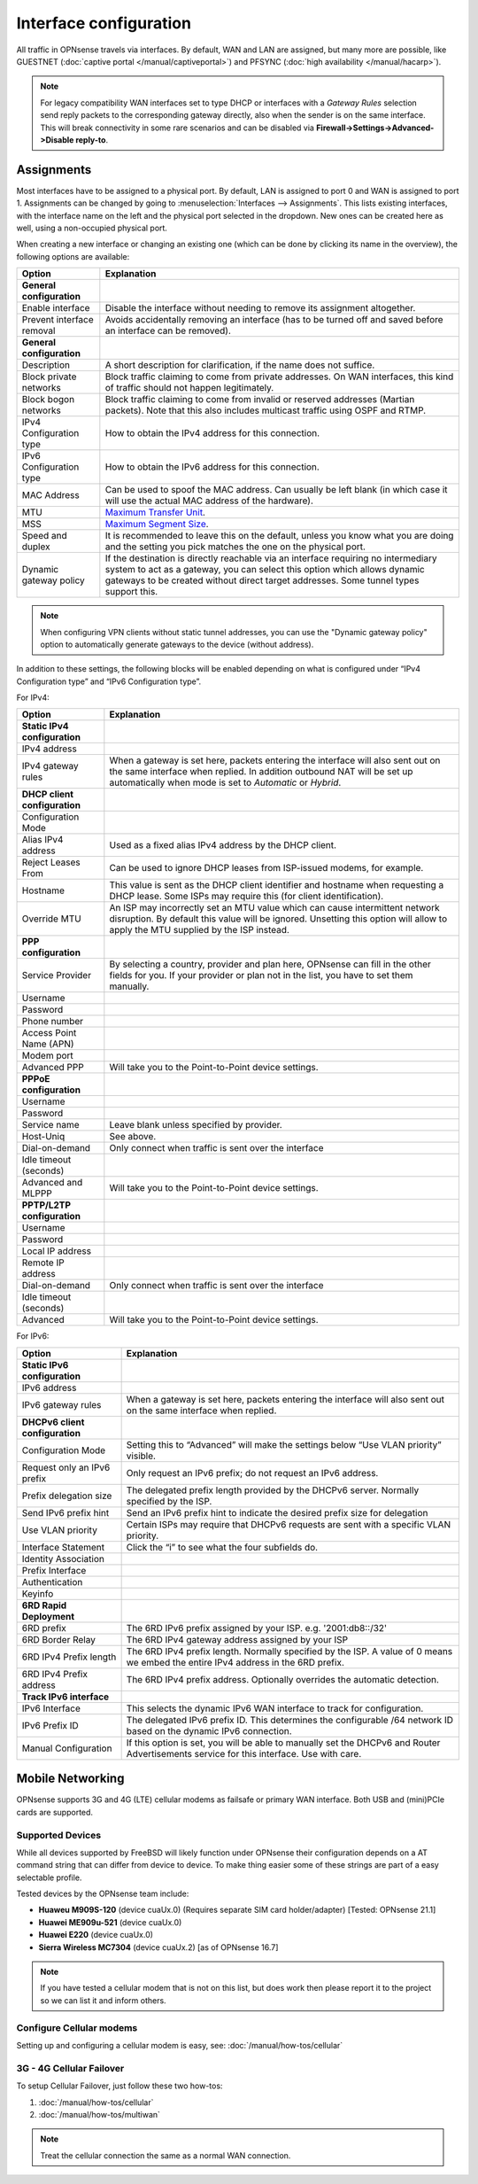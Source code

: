 =========================
Interface configuration
=========================

All traffic in OPNsense travels via interfaces. By default, WAN and LAN are assigned, but many more are possible, like
GUESTNET (:doc:`captive portal </manual/captiveportal>`) and PFSYNC (:doc:`high availability </manual/hacarp>`).

.. Note::
    For legacy compatibility WAN interfaces set to type DHCP or interfaces with a *Gateway Rules* selection
    send reply packets to the corresponding gateway directly, also when the sender is on the same interface.
    This will break connectivity in some rare scenarios and can be disabled via
    **Firewall->Settings->Advanced->Disable reply-to**.

-----------------------------
Assignments
-----------------------------

Most interfaces have to be assigned to a physical port. By default, LAN is assigned to port 0 and WAN is assigned to
port 1. Assignments can be changed by going to :menuselection:`Interfaces --> Assignments`. This lists existing
interfaces, with the interface name on the left and the physical port selected in the dropdown. New ones can be
created here as well, using a non-occupied physical port.

When creating a new interface or changing an existing one (which can be done by clicking its name in the overview),
the following options are available:

=========================== ============================================================================================================================================================
 Option                      Explanation
=========================== ============================================================================================================================================================
 **General configuration**
 Enable interface            Disable the interface without needing to remove its assignment altogether.
 Prevent interface removal   Avoids accidentally removing an interface (has to be turned off and saved before an interface can be removed).
 **General configuration**
 Description                 A short description for clarification, if the name does not suffice.
 Block private networks      Block traffic claiming to come from private addresses. On WAN interfaces, this kind of traffic should not happen legitimately.
 Block bogon networks        Block traffic claiming to come from invalid or reserved addresses (Martian packets). Note that this also includes multicast traffic using OSPF and RTMP.
 IPv4 Configuration type     How to obtain the IPv4 address for this connection.
 IPv6 Configuration type     How to obtain the IPv6 address for this connection.
 MAC Address                 Can be used to spoof the MAC address. Can usually be left blank (in which case it will use the actual MAC address of the hardware).
 MTU                         `Maximum Transfer Unit <https://en.wikipedia.org/wiki/Maximum_transmission_unit>`_.
 MSS                         `Maximum Segment Size <https://en.wikipedia.org/wiki/Maximum_segment_size>`_.
 Speed and duplex            It is recommended to leave this on the default, unless you know what you are doing and the setting you pick matches the one on the physical port.
 Dynamic gateway policy      If the destination is directly reachable via an interface requiring no intermediary system to act as a gateway,
                             you can select this option which allows dynamic gateways to be created without direct target addresses. Some tunnel types support this.
=========================== ============================================================================================================================================================


.. Note::

    When configuring VPN clients without static tunnel addresses, you can use the "Dynamic gateway policy" option to automatically generate gateways to the device (without address).


In addition to these settings, the following blocks will be enabled depending on what is configured under
“IPv4 Configuration type” and “IPv6 Configuration type”.

For IPv4:

=============================== ===============================================================================================================================================================================================================
 Option                          Explanation
=============================== ===============================================================================================================================================================================================================
 **Static IPv4 configuration**
 IPv4 address
 IPv4 gateway rules              When a gateway is set here, packets entering the interface will also sent out on the same interface when replied. In addition outbound NAT will be set up automatically when mode is set to *Automatic* or *Hybrid*.
 **DHCP client configuration**
 Configuration Mode
 Alias IPv4 address              Used as a fixed alias IPv4 address by the DHCP client.
 Reject Leases From              Can be used to ignore DHCP leases from ISP-issued modems, for example.
 Hostname                        This value is sent as the DHCP client identifier and hostname when requesting a DHCP lease. Some ISPs may require this (for client identification).
 Override MTU                    An ISP may incorrectly set an MTU value which can cause intermittent network disruption. By default this value will be ignored. Unsetting this option will allow to apply the MTU supplied by the ISP instead.
 **PPP configuration**
 Service Provider                By selecting a country, provider and plan here, OPNsense can fill in the other fields for you. If your provider or plan not in the list, you have to set them manually.
 Username
 Password
 Phone number
 Access Point Name (APN)
 Modem port
 Advanced PPP                    Will take you to the Point-to-Point device settings.
 **PPPoE configuration**
 Username
 Password
 Service name                    Leave blank unless specified by provider.
 Host-Uniq                       See above.
 Dial-on-demand                  Only connect when traffic is sent over the interface
 Idle timeout (seconds)
 Advanced and MLPPP              Will take you to the Point-to-Point device settings.
 **PPTP/L2TP configuration**
 Username
 Password
 Local IP address
 Remote IP address
 Dial-on-demand                  Only connect when traffic is sent over the interface
 Idle timeout (seconds)
 Advanced                        Will take you to the Point-to-Point device settings.
=============================== ===============================================================================================================================================================================================================

For IPv6:

================================= ===============================================================================================================================================
 Option                            Explanation
================================= ===============================================================================================================================================
 **Static IPv6 configuration**
 IPv6 address
 IPv6 gateway rules                When a gateway is set here, packets entering the interface will also sent out on the same interface when replied.
 **DHCPv6 client configuration**
 Configuration Mode                Setting this to “Advanced” will make the settings below “Use VLAN priority” visible.
 Request only an IPv6 prefix       Only request an IPv6 prefix; do not request an IPv6 address.
 Prefix delegation size            The delegated prefix length provided by the DHCPv6 server. Normally specified by the ISP.
 Send IPv6 prefix hint             Send an IPv6 prefix hint to indicate the desired prefix size for delegation
 Use VLAN priority                 Certain ISPs may require that DHCPv6 requests are sent with a specific VLAN priority.
 Interface Statement               Click the “i” to see what the four subfields do.
 Identity Association
 Prefix Interface
 Authentication
 Keyinfo
 **6RD Rapid Deployment**
 6RD prefix                        The 6RD IPv6 prefix assigned by your ISP. e.g. '2001:db8::/32'
 6RD Border Relay                  The 6RD IPv4 gateway address assigned by your ISP
 6RD IPv4 Prefix length            The 6RD IPv4 prefix length. Normally specified by the ISP. A value of 0 means we embed the entire IPv4 address in the 6RD prefix.
 6RD IPv4 Prefix address           The 6RD IPv4 prefix address. Optionally overrides the automatic detection.
 **Track IPv6 interface**
 IPv6 Interface                    This selects the dynamic IPv6 WAN interface to track for configuration.
 IPv6 Prefix ID                    The delegated IPv6 prefix ID. This determines the configurable /64 network ID based on the dynamic IPv6 connection.
 Manual Configuration              If this option is set, you will be able to manually set the DHCPv6 and Router Advertisements service for this interface. Use with care.
================================= ===============================================================================================================================================


-----------------------------
Mobile Networking
-----------------------------

.. image:: images/OPNsense_4G_new.png
   :width: 100%

OPNsense supports 3G and 4G (LTE) cellular modems as failsafe or primary WAN
interface. Both USB and (mini)PCIe cards are supported.


.............................
Supported Devices
.............................
While all devices supported by FreeBSD will likely function under OPNsense their
configuration depends on a AT command string that can differ from device to device.
To make thing easier some of these strings are part of a easy selectable profile.

Tested devices by the OPNsense team include:

* **Huaweu M909S-120** (device cuaUx.0) (Requires separate SIM card holder/adapter) [Tested: OPNsense 21.1]
* **Huawei ME909u-521** (device cuaUx.0)
* **Huawei E220** (device cuaUx.0)
* **Sierra Wireless MC7304** (device cuaUx.2) [as of OPNsense 16.7]

.. Note::

  If you have tested a cellular modem that is not on this list, but does work then
  please report it to the project so we can list it and inform others.


.............................
Configure Cellular modems
.............................
Setting up and configuring a cellular modem is easy, see: :doc:`/manual/how-tos/cellular`

.............................
3G - 4G Cellular Failover
.............................
To setup Cellular Failover, just follow these two how-tos:

#. :doc:`/manual/how-tos/cellular`
#. :doc:`/manual/how-tos/multiwan`

.. Note:: Treat the cellular connection the same as a normal WAN connection.
